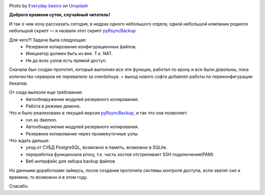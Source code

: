 .. title: pyRsyncBackup
.. slug: pyrsyncbackup
.. date: 2020-02-10 12:00:00 UTC+03:00
.. tags: linux, python, pyRsyncBackup, backup
.. category: backup
.. link:
.. description:
.. type: text
.. author: Sergey <DerNitro> Utkin
.. previewimage: /images/posts/pyrsyncbackup/everyday-basics-cLXI3dVvqEY-unsplash.jpg


.. _Everyday basics: https://unsplash.com/@zanardi?utm_source=unsplash&amp;utm_medium=referral&amp;utm_content=creditCopyText
.. _Unsplash: https://unsplash.com/s/photos/storage?utm_source=unsplash&amp;utm_medium=referral&amp;utm_content=creditCopyText
.. _pyRsyncBackup: https://github.com/DerNitro/pyRsyncBackup

.. |PostImage| image:: /images/posts/pyrsyncbackup/everyday-basics-cLXI3dVvqEY-unsplash.jpg
    :width: 40%
    :target: `Everyday basics`_

.. |PostImageTitle| replace:: Photo by `Everyday basics`_ on Unsplash_


|PostImage|

|PostImageTitle|

**Доброго времени суток, случайный читатель!**

И так о чем хочу рассказать сегодня, в недрах одного небольшого отдела,
одной небольшой компании родился небольшой скрипт — и назвали этот
скрипт pyRsyncBackup_

Для чего?! Задача была следующая:
 * Резервное копирование конфигурационных файлов.
 * Инициатор должен быть из вне. Т.к. NAT.
 * Не до всех узлов есть прямой доступ.

Сначала был создан прототип, который выполнял все эти функции, работал по крону
и все были довольны, пока количество серверов не перевалило за overdohuya.
+ выход нового софта добавлял работы по переконфигурации бекапов.

От сюда вылезли еще требования:
 * Автообнаружение модулей резервного копирования.
 * Работа в режиме демона.

Что и было реализовано в текущей версии pyRsyncBackup_, и так что она позволяет:
 * run as daemon.
 * Автообнаружение модулей резервного копирования.
 * Резервное копирование через промежуточные узлы.

Что ждать дальше:
 * уход от СУБД PostgreSQL, возможно в память, возможно в SQLite.
 * переработка функционала proxy, т.к. часть хостов отстреливает SSH подключения(PAM)
 * Веб интерфейс для забора backup файлов

Но данными доработками займусь, после создания прототипа системы контроля
доступа, если хватит сил и времени, то возможно и в этом году.

Спасибо.
